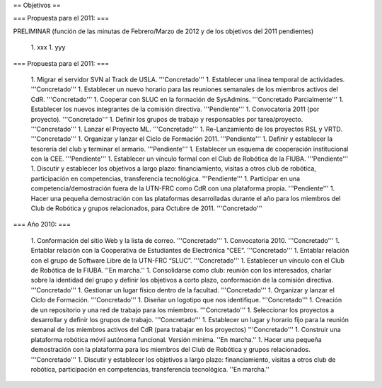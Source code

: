 == Objetivos ==

=== Propuesta para el 2011: ===

PRELIMINAR (función de las minutas de Febrero/Marzo de 2012 y de los objetivos del 2011 pendientes)

   1. xxx
   1. yyy

=== Propuesta para el 2011: ===

   1.      Migrar el servidor SVN al Track de USLA. '''Concretado'''
   1.      Establecer una línea temporal de actividades. '''Concretado'''
   1.      Establecer un nuevo horario para las reuniones semanales de los miembros activos del CdR. '''Concretado'''
   1.      Cooperar con SLUC en la formación de SysAdmins. '''Concretado Parcialmente'''
   1.      Establecer los nuevos integrantes de la comisión directiva. '''Pendiente'''
   1.      Convocatoria 2011 (por proyecto). '''Concretado'''
   1.      Definir los grupos de trabajo y responsables por tarea/proyecto. '''Concretado'''
   1.      Lanzar el Proyecto ML. '''Concretado'''
   1.      Re-Lanzamiento de los proyectos RSL y VRTD. '''Concretado'''
   1.      Organizar y lanzar el Ciclo de Formación 2011. '''Pendiente'''
   1.      Definir y establecer la tesorería del club y terminar el armario. '''Pendiente'''
   1.      Establecer un esquema de cooperación institucional con la CEE. '''Pendiente'''
   1.      Establecer un vínculo formal con el Club de Robótica de la FIUBA. '''Pendiente'''
   1.      Discutir y establecer los objetivos a largo plazo: financiamiento, visitas a otros club de robótica, participación en competencias, transferencia tecnológica. '''Pendiente'''
   1.      Participar en una competencia/demostración fuera de la UTN-FRC como CdR con una plataforma propia. '''Pendiente'''
   1.      Hacer una pequeña demostración con las plataformas desarrolladas durante el año para los miembros del Club de Robótica y grupos relacionados, para Octubre de 2011. '''Concretado'''


=== Año 2010: ===

   1.      Conformación del sitio Web y la lista de correo. '''Concretado'''
   1.      Convocatoria 2010. '''Concretado'''
   1.      Entablar relación con la Cooperativa de Estudiantes de Electrónica “CEE”. '''Concretado'''
   1.      Entablar relación con el grupo de Software Libre de la UTN-FRC “SLUC”. '''Concretado'''
   1.      Establecer un vínculo con el Club de Robótica de la FIUBA. ''En marcha.''
   1.      Consolidarse como club: reunión con los interesados, charlar sobre la identidad del grupo y definir los objetivos a corto plazo, conformación de la comisión directiva. '''Concretado'''
   1.      Gestionar un lugar físico dentro de la facultad. '''Concretado'''
   1.      Organizar y lanzar el Ciclo de Formación. '''Concretado'''
   1.      Diseñar un logotipo que nos identifique. '''Concretado'''
   1.      Creación de un repositorio y una red de trabajo para los miembros. '''Concretado'''
   1.      Seleccionar los proyectos a desarrollar y definir los grupos de trabajo. '''Concretado'''
   1.      Establecer un lugar y horario fijo para la reunión semanal de los miembros activos del CdR (para trabajar en los proyectos) '''Concretado'''
   1.      Construir una plataforma robótica móvil autónoma funcional. Versión mínima. ''En marcha.''
   1.      Hacer una pequeña demostración con la plataforma para los miembros del Club de Robótica y grupos relacionados. '''Concretado'''
   1.      Discutir y establecer los objetivos a largo plazo: financiamiento, visitas a otros club de robótica, participación en competencias, transferencia tecnológica.  ''En marcha.''
